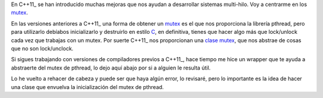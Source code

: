 .. title: Mutex C++
.. slug: cpp-mutex
.. date: 2014/04/24 18:30:00
.. tags: C++, pthread
.. link: 
.. description: Un capa que facilita el uso de los mutex de pthread en C++98 y una mejor solución en C++11_
.. type: text

En C++11_ se han introducido muchas mejoras que nos ayudan a desarrollar sistemas multi-hilo. Voy a centrarme en los mutex_. 

En las versiones anteriores a C++11_ una forma de obtener un mutex_ es el que nos proporciona la librería pthread, pero para utilizarlo debíabos inicializarlo y destruirlo en estilo C_, en definitiva, tienes que hacer algo más que lock/unlock cada vez que trabajas con un mutex.
Por suerte C++11_ nos proporcionan una `clase mutex`_, que nos abstrae de cosas que no son lock/unclock.

Si sigues trabajando con versiones de compiladores previos a C++11_, hace tiempo me hice un wrapper que te ayuda a abstraerte del mutex de pthread, lo dejo aquí abajo por si a alguien le resulta útil. 

.. gist:: 11257689

Lo he vuelto a rehacer de cabeza y puede ser que haya algún error, lo revisaré, pero lo importante es la idea de hacer una clase que envuelva la inicialización del mutex de pthread. 

.. _mutex: http://es.wikipedia.org/wiki/Exclusi%C3%B3n_mutua_(inform%C3%A1tica)
.. _C++11: http://es.wikipedia.org/wiki/C%2B%2B11
.. _C: http://es.wikipedia.org/wiki/C_(lenguaje_de_programaci%C3%B3n)
.. _`clase mutex`: http://es.cppreference.com/w/cpp/thread/mutex

